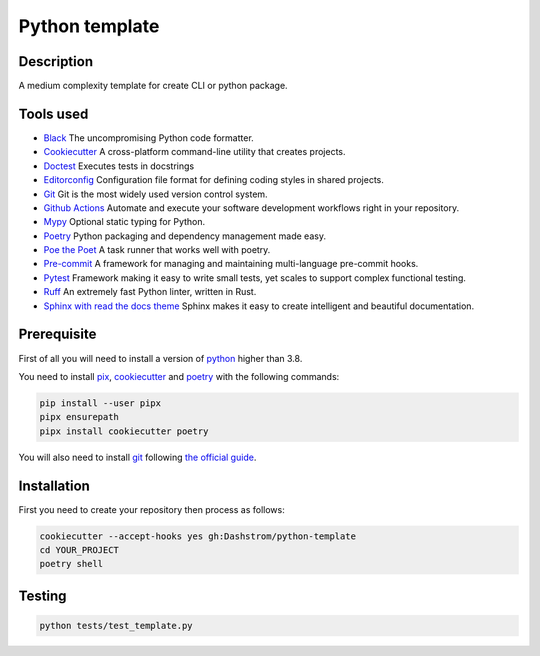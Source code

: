 .. role:: bash(code)
  :language: bash

***************
Python template
***************

.. image:: https://github.com/Dashstrom/python-template/actions/workflows/tests.yml/badge.svg
  :target: https://github.com/Dashstrom/python-template/actions/workflows/tests.yml
  :alt: CI : Tests

Description
###########

A medium complexity template for create CLI or python package.

Tools used
##########

- `Black <https://black.readthedocs.io/en/stable/>`_ The uncompromising Python code formatter.
- `Cookiecutter <https://www.cookiecutter.io>`_ A cross-platform command-line utility that creates projects.
- `Doctest <https://docs.pytest.org/en/7.4.x/how-to/doctest.html>`_ Executes tests in docstrings
- `Editorconfig <https://editorconfig.org/>`_ Configuration file format for defining coding styles in shared projects.
- `Git <https://git-scm.com/>`_ Git is the most widely used version control system.
- `Github Actions <https://docs.github.com/en/actions>`_ Automate and execute your software development workflows right in your repository.
- `Mypy <https://mypy.readthedocs.io/en/stable/>`_ Optional static typing for Python.
- `Poetry <https://python-poetry.org/>`_ Python packaging and dependency management made easy.
- `Poe the Poet <https://poethepoet.natn.io/index.html>`_ A task runner that works well with poetry.
- `Pre-commit <https://pre-commit.com/>`_ A framework for managing and maintaining multi-language pre-commit hooks.
- `Pytest <https://docs.pytest.org/en/7.4.x/>`_ Framework making it easy to write small tests, yet scales to support complex functional testing.
- `Ruff <https://beta.ruff.rs/docs/rules/>`_ An extremely fast Python linter, written in Rust.
- `Sphinx with read the docs theme <https://sphinx-rtd-theme.readthedocs.io/en/stable/>`_ Sphinx makes it easy to create intelligent and beautiful documentation.

Prerequisite
############

First of all you will need to install a version of `python <https://www.python.org/>`_ higher than 3.8.

You need to install `pix <https://pypa.github.io/pipx/installation/>`_, `cookiecutter <https://cookiecutter.readthedocs.io/en/1.7.3/installation.html>`_ and `poetry <https://python-poetry.org/docs/#installation>`_ with the following commands:

..  code-block:: bash

  pip install --user pipx
  pipx ensurepath
  pipx install cookiecutter poetry

You will also need to install `git <https://git-scm.com/>`_ following `the official guide <https://git-scm.com/book/en/v2/Getting-Started-Installing-Git>`_.


Installation
############

First you need to create your repository then process as follows:

..  code-block:: bash

  cookiecutter --accept-hooks yes gh:Dashstrom/python-template
  cd YOUR_PROJECT
  poetry shell

Testing
#######

..  code-block:: bash

  python tests/test_template.py
